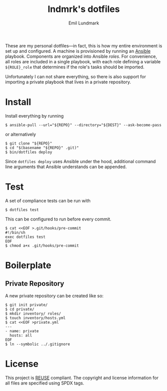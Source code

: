 # SPDX-FileCopyrightText: 2019 Emil Lundmark <emil@lndmrk.se>
# SPDX-License-Identifier: CC-BY-SA-4.0
#+TITLE: lndmrk's dotfiles
#+AUTHOR: Emil Lundmark

These are my personal dotfiles---in fact, this is how my entire environment is
set up and configured. A machine is provisioned by running an
[[https://www.ansible.com/][Ansible]] playbook. Components are organized into
Ansible /roles/. For convenience, all roles are included in a single playbook,
with each role defining a variable =${ROLE}_role= that determines if the role's
tasks should be imported.

Unfortunately I can not share everything, so there is also support for importing
a private playbook that lives in a private repository.

* Install

Install everything by running

#+BEGIN_EXAMPLE
$ ansible-pull --url="${REPO}" --directory="${DEST}" --ask-become-pass
#+END_EXAMPLE

or alternatively

#+BEGIN_EXAMPLE
$ git clone "${REPO}"
$ cd "$(basename "${REPO}" .git)"
$ bin/dotfiles deploy
#+END_EXAMPLE

Since =dotfiles deploy= uses Ansible under the hood, additional command line
arguments that Ansible understands can be appended.

* Test

A set of compliance tests can be run with

#+BEGIN_EXAMPLE
$ dotfiles test
#+END_EXAMPLE

This can be configured to run before every commit.

#+BEGIN_EXAMPLE
$ cat <<EOF >.git/hooks/pre-commit
#!/bin/sh
exec dotfiles test
EOF
$ chmod a+x .git/hooks/pre-commit
#+END_EXAMPLE

* Boilerplate

** Private Repository

A new private repository can be created like so:

#+BEGIN_EXAMPLE
$ git init private/
$ cd private/
$ mkdir inventory/ roles/
$ touch inventory/hosts.yml
$ cat <<EOF >private.yml
---
- name: private
  hosts: all
EOF
$ ln --symbolic ../.gitignore
#+END_EXAMPLE

* License

This project is [[https://reuse.software/][REUSE]] compliant. The copyright and
license information for all files are specified using SPDX tags.
